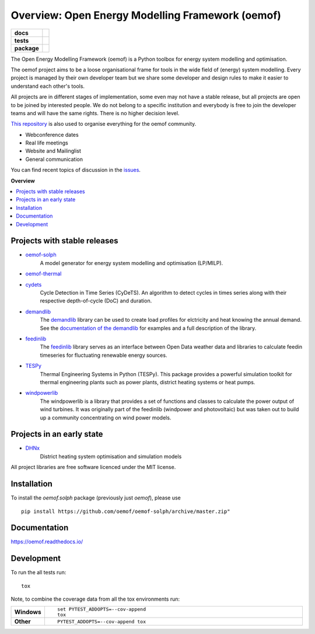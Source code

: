 =================================================
Overview: Open Energy Modelling Framework (oemof)
=================================================
.. start-badges

.. list-table::
    :stub-columns: 1

    * - docs
      - |docs|
    * - tests
      - | |travis| |appveyor| |requires|
        | |codecov|
    * - package
      - | |version| |wheel| |supported-versions| |supported-implementations|
        | |commits-since|
.. |docs| image:: https://readthedocs.org/projects/oemof/badge/?style=flat
    :target: https://readthedocs.org/projects/oemof
    :alt: Documentation Status

.. |travis| image:: https://api.travis-ci.org/oemof/oemof.svg?branch=master
    :alt: Travis-CI Build Status
    :target: https://travis-ci.org/oemof/oemof

.. |appveyor| image:: https://ci.appveyor.com/api/projects/status/0ri9bxniy0irw4j0/branch/master?svg=true
    :alt: AppVeyor Build Status
    :target: https://ci.appveyor.com/project/oemof-developer/oemof

.. |requires| image:: https://requires.io/github/oemof/oemof/requirements.svg?branch=master
    :alt: Requirements Status
    :target: uvchikuvchik

.. |codecov| image:: https://codecov.io/gh/oemof/oemof/branch/master/graphs/badge.svg?branch=master
    :alt: Coverage Status
    :target: https://codecov.io/github/oemof/oemof

.. |version| image:: https://img.shields.io/pypi/v/oemof.svg
    :alt: PyPI Package latest release
    :target: https://pypi.org/project/oemof

.. |wheel| image:: https://img.shields.io/pypi/wheel/oemof.svg
    :alt: PyPI Wheel
    :target: https://pypi.org/project/oemof

.. |supported-versions| image:: https://img.shields.io/pypi/pyversions/oemof.svg
    :alt: Supported versions
    :target: https://pypi.org/project/oemof

.. |supported-implementations| image:: https://img.shields.io/pypi/implementation/oemof.svg
    :alt: Supported implementations
    :target: https://pypi.org/project/oemof

.. |commits-since| image:: https://img.shields.io/github/commits-since/oemof/oemof/v0.4.0.beta0.svg
    :alt: Commits since latest release
    :target: https://github.com/oemof/oemof/compare/v0.4.0.beta0...master



.. end-badges

The Open Energy Modelling Framework (oemof) is a Python toolbox for energy system modelling and optimisation.

The oemof project aims to be a loose organisational frame for tools in the wide field of (energy) system modelling.
Every project is managed by their own developer team but we share some developer and design rules to make it easier to understand each other's tools.

All projects are in different stages of implementation, some even may not have a stable release, but all projects are open to be joined by interested people.
We do not belong to a specific institution and everybody is free to join the developer teams and will have the same rights.
There is no higher decision level.


`This repository <https://github.com/oemof/oemof>`_ is also used to organise everything for the oemof community.

- Webconference dates
- Real life meetings
- Website and Mailinglist
- General communication

You can find recent topics of discussion in the `issues <https://github.com/oemof/oemof/issues>`_.

**Overview**

.. contents::
    :depth: 3
    :local:
    :backlinks: top

Projects with stable releases
=============================

* `oemof-solph <https://github.com/oemof/oemof-solph>`_
   A model generator for energy system modelling and optimisation (LP/MILP).
   
   .. image:: https://zenodo.org/badge/DOI/10.5281/zenodo.596235.svg
      :target: https://doi.org/10.5281/zenodo.596235

* `oemof-thermal <https://github.com/oemof/oemof-thermal>`_
   .. image:: https://zenodo.org/badge/DOI/10.5281/zenodo.3606384.svg
      :target: https://doi.org/10.5281/zenodo.3606384

* `cydets <https://github.com/oemof/cydets>`_
   Cycle Detection in Time Series (CyDeTS). An algorithm to detect cycles in times series along with their respective depth-of-cycle (DoC) and duration.
   
   .. image:: https://zenodo.org/badge/DOI/10.5281/zenodo.2625698.svg
      :target: https://doi.org/10.5281/zenodo.2625698

* `demandlib <https://github.com/oemof/demandlib>`_
   The `demandlib <https://github.com/oemof/demandlib>`_ library can be used to create load profiles for elctricity and heat knowing the annual demand. See the `documentation of the demandlib <http://demandlib.readthedocs.io/en/latest/>`_ for examples and a full description of the library.
   
   .. image:: https://zenodo.org/badge/DOI/10.5281/zenodo.2553504.svg
      :target: https://doi.org/10.5281/zenodo.2553504

* `feedinlib <https://github.com/oemof/feedinlib>`_
   The `feedinlib <https://github.com/oemof/feedinlib>`_ library serves as an interface between Open Data weather data and libraries to calculate feedin timeseries for fluctuating renewable energy sources.
   
   .. image:: https://zenodo.org/badge/DOI/10.5281/zenodo.2554101.svg
      :target: https://doi.org/10.5281/zenodo.2554101

* `TESPy <https://github.com/oemof/tespy>`_
   Thermal Engineering Systems in Python (TESPy). This package provides a powerful simulation toolkit for thermal engineering plants such as power plants, district heating systems or heat pumps.
   
   .. image:: https://zenodo.org/badge/DOI/10.5281/zenodo.2555866.svg
      :target: https://doi.org/10.5281/zenodo.2555866

* `windpowerlib <https://github.com/wind-python/windpowerlib>`_
   The windpowerlib is a library that provides a set of functions and classes
   to calculate the power output of wind turbines. It was originally part of
   the feedinlib (windpower and photovoltaic) but was taken out to build up
   a community concentrating on wind power models.
   
   .. image:: https://zenodo.org/badge/DOI/10.5281/zenodo.824267.svg
      :target: https://doi.org/10.5281/zenodo.824267


Projects in an early state
==========================

* `DHNx <https://github.com/oemof/dhnx>`_
   District heating system optimisation and simulation models



All project libraries are free software licenced under the MIT license.



Installation
============

To install the `oemof.solph` package (previously just `oemof`), please use

::

    pip install https://github.com/oemof/oemof-solph/archive/master.zip"


Documentation
=============


https://oemof.readthedocs.io/


Development
===========

To run the all tests run::

    tox

Note, to combine the coverage data from all the tox environments run:

.. list-table::
    :widths: 10 90
    :stub-columns: 1

    - - Windows
      - ::

            set PYTEST_ADDOPTS=--cov-append
            tox

    - - Other
      - ::

            PYTEST_ADDOPTS=--cov-append tox
